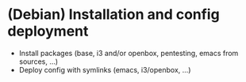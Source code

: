 * (Debian) Installation and config deployment

- Install packages (base, i3 and/or openbox, pentesting, emacs from sources, ...)
- Deploy config with symlinks (emacs, i3/openbox, ...)
